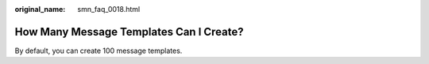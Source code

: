 :original_name: smn_faq_0018.html

.. _smn_faq_0018:

How Many Message Templates Can I Create?
========================================

By default, you can create 100 message templates.
